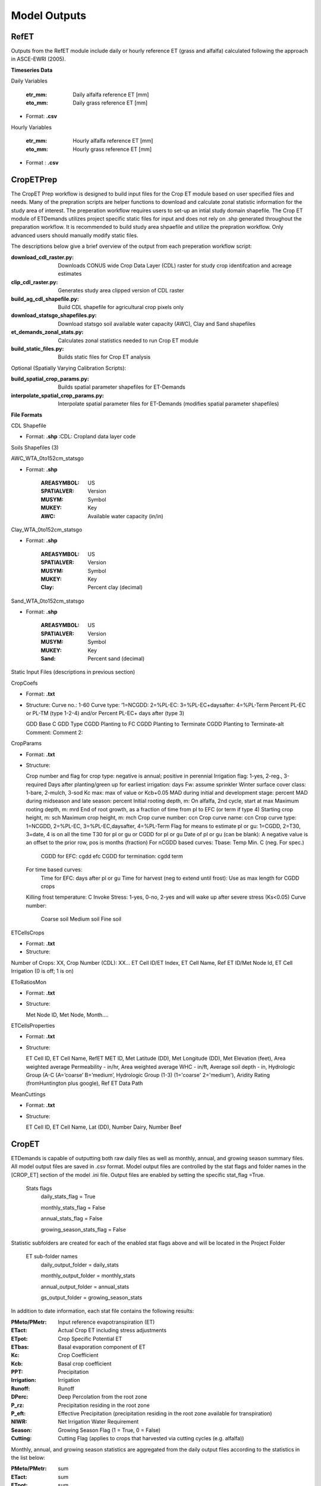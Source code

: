 .. _model-outputs:

Model Outputs
=============

.. _model-outputs-refet:

RefET
-----
Outputs from the RefET module include daily or hourly reference ET (grass and alfalfa) calculated following the approach in ASCE-EWRI  (2005). 

**Timeseries Data** 

Daily Variables

	:etr_mm: Daily alfalfa reference ET [mm]
	:eto_mm: Daily grass reference ET [mm]

* Format: **.csv**

Hourly Variables

	:etr_mm: Hourly alfalfa reference ET [mm]
	:eto_mm: Hourly grass reference ET [mm]

* Format : **.csv**


CropETPrep
----------
The CropET Prep workflow is designed to build input files for the Crop ET module based on user specified files and needs. Many of the prepration scripts are helper functions to download and calculate zonal statistic information for the study area of interest. The preperation workflow requires users to set-up an intial study domain shapefile. The Crop ET module of ETDemands utilizes project specific static files for input and does not rely on .shp generated throughout the preparation workflow. It is recommended to build study area shpaefile and utilize the prepration workflow. Only advanced users should manually modify static files.

The descriptions below give a brief overview of the output from each preperation workflow script:

:download_cdl_raster.py: Downloads CONUS wide Crop Data Layer (CDL) raster for study crop identifcation and acreage estimates
:clip_cdl_raster.py:  Generates study area clipped version of CDL raster
:build_ag_cdl_shapefile.py: Build CDL shapefile for agricultural crop pixels only
:download_statsgo_shapefiles.py: Download statsgo soil available water capacity (AWC), Clay and Sand shapefiles
:et_demands_zonal_stats.py: Calculates zonal statistics needed to run Crop ET module
:build_static_files.py: Builds static files for Crop ET analysis

Optional (Spatially Varying Calibration Scripts):

:build_spatial_crop_params.py: Builds spatial parameter shapefiles for ET-Demands
:interpolate_spatial_crop_params.py: Interpolate spatial parameter files for ET-Demands (modifies spatial parameter shapefiles)

**File Formats**

CDL Shapefile

* Format: **.shp**
  :CDL: Cropland data layer code


Soils Shapefiles (3)

AWC_WTA_0to152cm_statsgo

* Format: **.shp**

	:AREASYMBOL: US
	:SPATIALVER: Version
	:MUSYM: Symbol
	:MUKEY: Key
	:AWC: Available water capacity (in/in)


Clay_WTA_0to152cm_statsgo

* Format: **.shp**

	:AREASYMBOL: US
	:SPATIALVER: Version
	:MUSYM: Symbol
	:MUKEY: Key
	:Clay: Percent clay (decimal)


Sand_WTA_0to152cm_statsgo

* Format: **.shp**

	:AREASYMBOL: US
	:SPATIALVER: Version
	:MUSYM: Symbol
	:MUKEY: Key
	:Sand: Percent sand (decimal)


Static Input Files (descriptions in previous section)

CropCoefs 

* Format: **.txt**
* Structure: 
  Curve no.: 1-60
  Curve type: ‘1=NCGDD: 2=%PL-EC: 3=%PL-EC+daysafter: 4=%PL-Term
  Percent PL-EC or PL-TM (type 1-2-4) and/or Percent PL-EC+ days after (type 3)

  GDD Base C
  GDD Type
  CGDD Planting to FC
  CGDD Planting to Terminate
  CGDD Planting to Terminate-alt
  Comment:
  Comment 2:


CropParams 

• Format: **.txt**
• Structure: 
	
  Crop number and flag for crop type: negative is annual; positive in perennial
  Irrigation flag: 1-yes, 2-reg., 3-required
  Days after planting/green up for earliest irrigation: days
  Fw: assume sprinkler
  Winter surface cover class: 1-bare, 2-mulch, 3-sod
  Kc max: max of value or Kcb+0.05
  MAD during initial and development stage: percent
  MAD during midseason and late season: percent
  Initial rooting depth, m: On alfalfa, 2nd cycle, start at max
  Maximum rooting depth, m: mrd
  End of root growth, as a fraction of time from pl to EFC (or term if type 4)
  Starting crop height, m: sch
  Maximum crop height, m: mch
  Crop curve number: ccn
  Crop curve name: ccn
  Crop curve type: 1=NCGDD, 2=%PL-EC, 3=%PL-EC,daysafter, 4=%PL-Term
  Flag for means to estimate pl or gu: 1=CGDD, 2=T30, 3=date, 4 is on all the time
  T30 for pl or gu or CGDD for pl or gu
  Date of pl or gu (can be blank): A negative value is an offset to the prior row, pos is months (fraction)
  For nCGDD based curves: Tbase: Temp Min. C (neg. For spec.)
	  CGDD for EFC: cgdd efc
	  CGDD for termination: cgdd term

  For time based curves:
	  Time for EFC: days after pl or gu
	  Time for harvest (neg to extend until frost): Use as max length for CGDD crops
  Killing frost temperature: C
  Invoke Stress: 1-yes, 0-no, 2-yes and will wake up after severe stress (Ks<0.05)
  Curve number:
	  Coarse soil
	  Medium soil
	  Fine soil


ETCellsCrops 

• Format: **.txt** 
• Structure: 
	
Number of Crops: XX,	Crop Number (CDL): XX…
ET Cell ID/ET Index,	ET Cell Name,	Ref ET ID/Met Node Id,	ET Cell Irrigation (0 is off; 1 is on)



EToRatiosMon 

• Format: **.txt**
• Structure: 
	
  Met Node ID, Met Node, Month….



ETCellsProperties 

• Format: **.txt**
• Structure: 
	
  ET Cell ID, ET Cell Name, RefET MET ID, Met Latitude (DD), Met Longitude (DD), Met Elevation (feet), Area weighted average Permeability -   in/hr, Area weighted average WHC - in/ft, Average soil depth - in, Hydrologic Group (A-C (A=’coarse’ B=’medium’,  Hydrologic Group  (1-3)   (1='coarse' 2='medium'), Aridity Rating (fromHuntington plus google), Ref ET Data Path
	

MeanCuttings 

• Format: **.txt**
• Structure: 
	
  ET Cell ID, ET Cell Name, Lat (DD), Number Dairy, Number Beef



CropET
------
ETDemands is capable of outputting both raw daily files as well as monthly, annual, and growing season summary files. All model output files are saved in .csv format. Model output files are controlled by the stat flags and folder names in the [CROP_ET] section of the model .ini file. Output files are enabled by setting the specific stat_flag =True.

  Stats flags
    daily_stats_flag = True
    
    monthly_stats_flag = False
    
    annual_stats_flag = False
    
    growing_season_stats_flag = False


Statistic subfolders are created for each of the enabled stat flags above and will be located in the Project Folder

  ET sub-folder names
    daily_output_folder = daily_stats
    
    monthly_output_folder = monthly_stats
    
    annual_output_folder = annual_stats
    
    gs_output_folder = growing_season_stats


In addition to date information, each stat file contains the following results:

:PMeto/PMetr: Input reference evapotranspiration (ET)
:ETact: Actual Crop ET including stress adjustments
:ETpot: Crop Specific Potential ET 
:ETbas: Basal evaporation component of ET
:Kc:  Crop Coefficient  
:Kcb: Basal crop coefficient
:PPT: Precipitation
:Irrigation:  Irrigation
:Runoff:  Runoff
:DPerc: Deep Percolation from the root zone
:P_rz:  Precipitation residing in the root zone
:P_eft: Effective Precipitation (precipitation residing in the root zone available for transpiration)
:NIWR:  Net Irrigation Water Requirement
:Season:  Growing Season Flag (1 = True, 0 = False)
:Cutting: Cutting Flag (applies to crops that harvested via cutting cycles (e.g. alfalfa))
  
Monthly, annual, and growing season statistics are aggregated from the daily output files according to the statistics in the list below:

:PMeto/PMetr:    sum
:ETact:          sum
:ETpot:          sum
:ETbas:          sum
:Kc:             mean
:Kcb:            mean
:PPT:           sum
:Irrigation:     sum
:Runoff:         sum
:DPerc:          sum
:P_rz:          sum
:P_eft:          sum
:NIWR:           sum
:Season:         sum
:Cutting:        sum

AreaET
------

PostProcessing
--------------

Timeseries Plots

Daily Timeseries

* Format: **.html** (e.g. 457500_crop_03_2018-2019.html)

* Structure:

	ETact - Actual daily ET [mm]
	ETpot - Potential daily ET [mm]
	ETbas - Basal daily ET [mm]
	PMetr_mm - Penman Monteith alfalfa reference daily ET [mm]
	Kc - Crop coefficient [mm/mm]
	Kcb - Basal crop coefficient [mm/mm]
	PPT - Daily precipitation [mm]
	Irrigation - Irrigation application amount [mm]

Daily Groupstats

* Format: **.html** (e.g. 457500_crop_03_avg.html)

* Structure:

	ETact Median - Median actual daily ET [mm]
	ETact 75th percentile - 75th percentile of the median actual daily ET [mm]
	ETact 25th percentile - 25th percentile of the median actual daily ET [mm]
	PMetr_mm Median - Median Penman Monteith alfalfa reference daily ET [mm]
	Kc Median - median crop coefficient [mm/mm]
	Kc 75th percentile - 75th percentile of the median crop coefficient [mm/mm]
	Kcb Median - Median basal crop coefficient [mm/mm]
	Kcb 75th percentile - 75th percentile of the median basal crop coefficient [mm/mm]
	Kcb 25th percentile - 25th percentile of the median basal crop coefficient [mm/mm]
	

Summary Shapefiles

* Format: **.shp** (e.g. annual_crop_03.shp)

* Attribute table structure (ID may vary depending on user’s input ETZone shapefile):

	:CELL_ID: GridMET cell ID (example problem identifier)
	:LAT: Latitude [dd]
	:LON: Longitude [dd]
	:AG_ACRES: Agriculture area [acres]
	:CROP_03: Specific crop acreage (example is shown for CDL crop type 03)
	:ET_mn: Mean annual ET [mm]
	:ETact_mn: Mean annual actual ET [mm]
	:ETpot_mn: Mean annual potential ET [mm]
	:ETbas_mn: Mean annual basal ET [mm]
	:Kc_mn: Mean annual crop coefficient [mm/mm]
	:Kcb_mn: Mean annual basal crop coefficient [mm/mm]
	:PPT_mn: Mean annual precipitation [mm]
	:Irr_mn: Mean annual irrigation application amount [mm]
	:Runoff_mn: Mean annual runoff [mm]
	:DPerc_mn: Mean annual deep percolation past root zone [mm]
	:NIWR_mn: Mean annual net irrigation water requirement [mm]
	:Season_mn: Mean annual count of days within the growing season 
	:Start_mn: Mean annual growing season start day
	:End_mn: Mean annual growing season end day
	:ET_mdn: Median annual ET [mm]
	:ETact_mdn: Median annual actual ET [mm]
	:ETpot_mdn: Median annual potential ET [mm]
	:ETbas_mdn: Median annual basal ET [mm]
	:Kc_mdn: Median annual crop coefficient [mm/mm]
	:Kcb_mdn: Median annual basal crop coefficient [mm/mm]
	:PPT_mdn: Median annual precipitation [mm]
	:Irr_mdn: Median annual irrigation application amount [mm]
	:Runoff_mdn: Median annual runoff [mm]
	:DPerc_mdn: Median annual deep percolation past root zone [mm]
	:NIWR_mdn: Median annual net irrigation water requirement [mm]
	:Season_mdn: Median annual count of days within the growing season 
	:Start_mdn: Median annual growing season start day
	:End_mdn: Median annual growing season end day
	

Cropweighted Summary Shapefiles

* Format: **.shp** (e.g. annual_cropweighted.shp)

* Attribute table structure (ID may vary depending on user’s input ETZone shapefile):
	
	:GRIDMET_ID: gridMET ID code (6 digit code)
	:LAT: Latitude [dd]
	:LON: Longitude [dd]
	:ELEV_M: Elevation [m]
	:ELEV_FT: Elevation [ft]
	:FIPS_C: County level federal information processing system code (5 digit code)
	:STPO: State abbreviation
	:COUNTYNAME: County name
	:CNTYCATEGO: County/city category
	:STATENAME: State name
	:HUC8: Hydrologic unit code 8
	:AWC: Mean annual available water capacity(in/in)
	:CLAY: Mean annual percent clay [decimal]
	:SAND: Mean annual percent sand [decimal]
	:AWC_IN_FT: Mean annual available water capacity [in/ft]
	:HYDGRP_NUM: Hydrologic group number
	:HYDGRP: Hydrologic group
	:AG_ACRES: Agriculture area [acres]
	:CROP_XX: Specific crop type area [acres]
	:CELL_ID: Unique ID code (6 digits; matches gridMET code in example)
	:STATION_ID: Unique ID code (6 digits; matches gridMET code in example)
	:CELL_NAME: Unique ID name (6 digits; matches gridMET code in example)
	:CWETact_mn: Mean annual cropweighted actual ET [mm]
	:CWNIWR_mn: Mean annual cropweighted net irrigation water requirement [mm]
	:CWETact_md: Median annual cropweighted actual ET [mm]
	:CWNIWR_md: Median annual cropweighted net irrigation water requirement [mm]



Growing Season Full Summary	
	
* Format: **.csv** (e.g. growing_season_full_summary.csv)

* Structure:

	:CROP_NAME: Crop type name
	:YEAR: Year [YYYY]
	:START_DOY: Growing season start day of year
	:END_DOY: Growing season end day of year
	:START_DATE: Growing season start date
	:END_DATE: Growing season end date
	:GS_LENGTH: Growing season length [count of days]
	:CUTTING_X: Dates of 1st, 2nd, etc. cuttings


Growing Season Mean Annual Summary
	
* Format: **.csv** (e.g. growing season_mean_annual.csv)

* Structure:

	:STATION: Station ID code (6 digits; matches gridMET code in example)
	:CROP_NUM: Crop identifier corresponding to CDL code
	:CROP_NAME: Crop type name
	:MEAN_START_DOY: Growing season mean annual start day of year
	:MEAN_END_DOY: Growing season mean annual end day of year
	:MEAN_START_DATE: Growing season mean annual start date
	:MEAN_END_DATE: Growing season mean annual end date
	:MEAN_GS_LENGTH: Growing season mean annual length
	:MEAN_CUTTING_X: Mean annual cutting day of year


